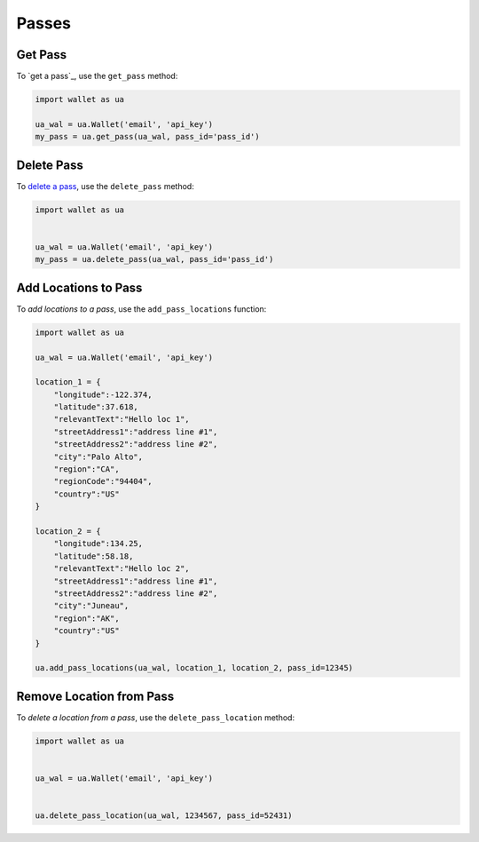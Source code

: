 ######
Passes
######


********
Get Pass
********

To `get a pass`_, use the ``get_pass`` method:

.. code-block:: python

   import wallet as ua

   ua_wal = ua.Wallet('email', 'api_key')
   my_pass = ua.get_pass(ua_wal, pass_id='pass_id')


***********
Delete Pass
***********

To `delete a pass`_, use the ``delete_pass`` method:

.. code-block:: python

   import wallet as ua


   ua_wal = ua.Wallet('email', 'api_key')
   my_pass = ua.delete_pass(ua_wal, pass_id='pass_id')


*********************
Add Locations to Pass
*********************

To `add locations to a pass`, use the ``add_pass_locations`` function:

.. code-block:: python

   import wallet as ua

   ua_wal = ua.Wallet('email', 'api_key')

   location_1 = {
       "longitude":-122.374,
       "latitude":37.618,
       "relevantText":"Hello loc 1",
       "streetAddress1":"address line #1",
       "streetAddress2":"address line #2",
       "city":"Palo Alto",
       "region":"CA",
       "regionCode":"94404",
       "country":"US"
   }

   location_2 = {
       "longitude":134.25,
       "latitude":58.18,
       "relevantText":"Hello loc 2",
       "streetAddress1":"address line #1",
       "streetAddress2":"address line #2",
       "city":"Juneau",
       "region":"AK",
       "country":"US"
   }

   ua.add_pass_locations(ua_wal, location_1, location_2, pass_id=12345)


*************************
Remove Location from Pass
*************************

To `delete a location from a pass`, use the ``delete_pass_location`` method:

.. code-block:: python

   import wallet as ua


   ua_wal = ua.Wallet('email', 'api_key')


   ua.delete_pass_location(ua_wal, 1234567, pass_id=52431)


.. _getting a pass: http://docs.urbanairship.com/api/wallet.html#get-pass
.. _delete a pass: http://docs.urbanairship.com/api/wallet.html#delete-pass
.. _add locations to a pass: http://docs.urbanairship.com/api/wallet.html#add-locations-to-pass
.. _delete a location from a pass: http://docs.urbanairship.com/api/wallet.html#delete-location-from-pass
